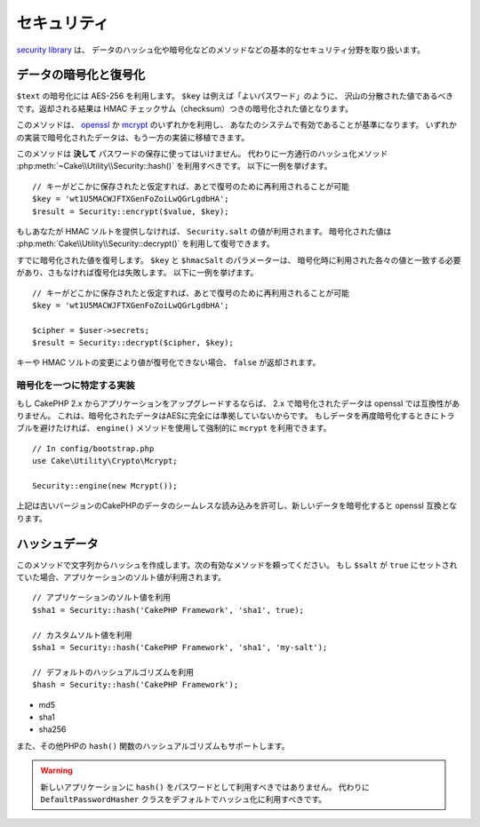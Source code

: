 ..
    Security

セキュリティ
########

.. php:namespace:: Cake\Utility

.. php:class:: Security

..
    The `security library
    <http://api.cakephp.org/3.0/class-Cake.Utility.Security.html>`_
    handles basic security measures such as providing methods for
    hashing and encrypting data.

`security library
<http://api.cakephp.org/3.0/class-Cake.Utility.Security.html>`_ は、
データのハッシュ化や暗号化などのメソッドなどの基本的なセキュリティ分野を取り扱います。

..
    Encrypting and Decrypting Data

データの暗号化と復号化
==============================

.. php:staticmethod:: encrypt($text, $key, $hmacSalt = null)
.. php:staticmethod:: decrypt($cipher, $key, $hmacSalt = null)

..
    Encrypt ``$text`` using AES-256. The ``$key`` should be a value with a
    lots of variance in the data much like a good password. The returned result
    will be the encrypted value with an HMAC checksum.

``$text`` の暗号化には AES-256 を利用します。 ``$key`` は例えば「よいパスワード」のように、
沢山の分散された値であるべきです。返却される結果は HMAC チェックサム（checksum）つきの暗号化された値となります。

..
    This method will use either `openssl <http://php.net/openssl>`_ or `mcrypt
    <http://php.net/mcrypt>`_ based on what is available on your system. Data
    encrypted in one implementation is portable to the other.

このメソッドは、 `openssl <http://php.net/openssl>`_ か `mcrypt <http://php.net/mcrypt>`_ のいずれかを利用し、
あなたのシステムで有効であることが基準になります。
いずれかの実装で暗号化されたデータは、もう一方の実装に移植できます。

..
    This method should **never** be used to store passwords.  Instead you should use
    the one way hashing methods provided by
    :php:meth:`~Cake\\Utility\\Security::hash()`. An example use would be::

このメソッドは **決して** パスワードの保存に使ってはいけません。
代わりに一方通行のハッシュ化メソッド :php:meth:`~Cake\\Utility\\Security::hash()` を利用すべきです。
以下に一例を挙げます。

..
    // Assuming key is stored somewhere it can be re-used for
    // decryption later.
    $key = 'wt1U5MACWJFTXGenFoZoiLwQGrLgdbHA';
    $result = Security::encrypt($value, $key);

::

    // キーがどこかに保存されたと仮定すれば、あとで復号のために再利用されることが可能
    $key = 'wt1U5MACWJFTXGenFoZoiLwQGrLgdbHA';
    $result = Security::encrypt($value, $key);

..
    If you do not supply an HMAC salt, the ``Security.salt`` value will be used.
    Encrypted values can be decrypted using
    :php:meth:`Cake\\Utility\\Security::decrypt()`.

もしあなたが HMAC ソルトを提供しなければ、 ``Security.salt`` の値が利用されます。
暗号化された値は :php:meth:`Cake\\Utility\\Security::decrypt()` を利用して復号できます。

..
    Decrypt a previously encrypted value. The ``$key`` and ``$hmacSalt``
    parameters must match the values used to encrypt or decryption will fail. An
    example use would be::

すでに暗号化された値を復号します。 ``$key`` と ``$hmacSalt`` のパラメーターは、
暗号化時に利用された各々の値と一致する必要があり、さもなければ復号化は失敗します。
以下に一例を挙げます。

..
    // Assuming the key is stored somewhere it can be re-used for
    // Decryption later.
    $key = 'wt1U5MACWJFTXGenFoZoiLwQGrLgdbHA';

    $cipher = $user->secrets;
    $result = Security::decrypt($cipher, $key);

::

    // キーがどこかに保存されたと仮定すれば、あとで復号のために再利用されることが可能
    $key = 'wt1U5MACWJFTXGenFoZoiLwQGrLgdbHA';

    $cipher = $user->secrets;
    $result = Security::decrypt($cipher, $key);

..
    If the value cannot be decrypted due to changes in the key or HMAC salt
    ``false`` will be returned.

キーや HMAC ソルトの変更により値が復号化できない場合、 ``false`` が返却されます。


.. _force-mcrypt:

..
    Choosing a Specific Crypto Implementation

暗号化を一つに特定する実装
-----------------------------------------

..
    If you are upgrading an application from CakePHP 2.x, data encrypted in 2.x is
    not compatible with openssl. This is because the encrypted data is not fully AES
    compliant. If you don't want to go through the trouble of re-encrypting your
    data, you can force CakePHP to use ``mcrypt`` using the ``engine()`` method::

もし CakePHP 2.x からアプリケーションをアップグレードするならば、 2.x で暗号化されたデータは openssl では互換性がありません。
これは、暗号化されたデータはAESに完全には準拠していないからです。
もしデータを再度暗号化するときにトラブルを避けたければ、 ``engine()`` メソッドを使用して強制的に ``mcrypt`` を利用できます。

::

    // In config/bootstrap.php
    use Cake\Utility\Crypto\Mcrypt;

    Security::engine(new Mcrypt());

..
    The above will allow you to seamlessly read data from older versions of CakePHP,
    and encrypt new data to be compatible with OpenSSL.

上記は古いバージョンのCakePHPのデータのシームレスな読み込みを許可し、新しいデータを暗号化すると openssl 互換となります。

..
    Hashing Data

ハッシュデータ
============

.. php:staticmethod:: hash( $string, $type = NULL, $salt = false )

..
    Create a hash from string using given method. Fallback on next
    available method. If ``$salt`` is set to ``true``, the applications salt
    value will be used::

このメソッドで文字列からハッシュを作成します。次の有効なメソッドを頼ってください。
もし ``$salt`` が ``true`` にセットされていた場合、アプリケーションのソルト値が利用されます。

..
    // Using the application's salt value
    $sha1 = Security::hash('CakePHP Framework', 'sha1', true);

    // Using a custom salt value
    $sha1 = Security::hash('CakePHP Framework', 'sha1', 'my-salt');

    // Using the default hash algorithm
    $hash = Security::hash('CakePHP Framework');

::

    // アプリケーションのソルト値を利用
    $sha1 = Security::hash('CakePHP Framework', 'sha1', true);

    // カスタムソルト値を利用
    $sha1 = Security::hash('CakePHP Framework', 'sha1', 'my-salt');

    // デフォルトのハッシュアルゴリズムを利用
    $hash = Security::hash('CakePHP Framework');

..
    The ``hash()`` method supports the following hashing strategies:

 ``hash()`` メソッドは以下のハッシュ方法をサポートします。

- md5
- sha1
- sha256

..
    And any other hash algorithmn that PHP's ``hash()`` function supports.

また、その他PHPの ``hash()`` 関数のハッシュアルゴリズムもサポートします。

..
    You should not be using ``hash()`` for passwords in new applications.
    Instead you should use the ``DefaultPasswordHasher`` class which uses bcrypt
    by default.

.. warning::

    新しいアプリケーションに ``hash()`` をパスワードとして利用すべきではありません。
    代わりに ``DefaultPasswordHasher`` クラスをデフォルトでハッシュ化に利用すべきです。

.. meta::
    :title lang=en: Security
    :keywords lang=en: security api,secret password,cipher text,php class,class security,text key,security library,object instance,security measures,basic security,security level,string type,fallback,hash,data security,singleton,inactivity,php encrypt,implementation,php security
